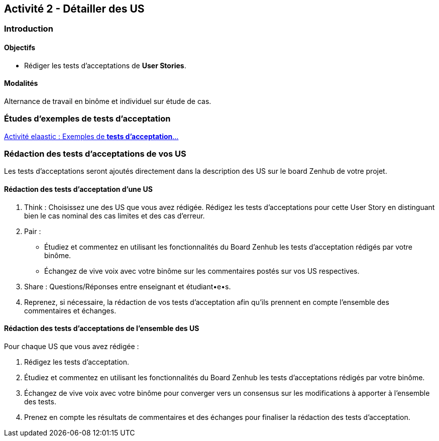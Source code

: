 == Activité 2 - Détailler des US

=== Introduction

==== Objectifs

- Rédiger les tests d'acceptations de *User Stories*.

==== Modalités

Alternance de travail en binôme et individuel sur étude de cas.

=== Études d'exemples de tests d'acceptation

https://cours22-23.ut-capitole.fr/course/view.php?id=14299[Activité elaastic : Exemples de *tests d'acceptation*...]

=== Rédaction des tests d'acceptations de vos US

Les tests d'acceptations seront ajoutés directement dans la description des US sur le board Zenhub de votre projet.

==== Rédaction des tests d'acceptation d'une US 

1. Think : Choisissez une des US que vous avez rédigée. Rédigez les tests d'acceptations pour cette User Story en distinguant bien le cas nominal des cas limites et des cas d'erreur.

2. Pair : 
    - Étudiez et commentez en utilisant les fonctionnalités du Board Zenhub les tests d'acceptation rédigés par votre binôme.
    - Échangez de vive voix avec votre binôme sur les commentaires postés sur vos US respectives.

3. Share : Questions/Réponses entre enseignant et étudiant•e•s.

4. Reprenez, si nécessaire, la rédaction de vos tests d'acceptation afin qu'ils prennent en compte l'ensemble des commentaires et échanges. 

==== Rédaction des tests d'acceptations de l'ensemble des US

Pour chaque US que vous avez rédigée :

1. Rédigez les tests d'acceptation.
2. Étudiez et commentez en utilisant les fonctionnalités du Board Zenhub les tests d'acceptations rédigés par votre binôme.
3. Échangez de vive voix avec votre binôme pour converger vers un consensus sur les modifications à apporter à l'ensemble des tests.
4. Prenez en compte les résultats de commentaires et des échanges pour finaliser la rédaction des tests d'acceptation.
